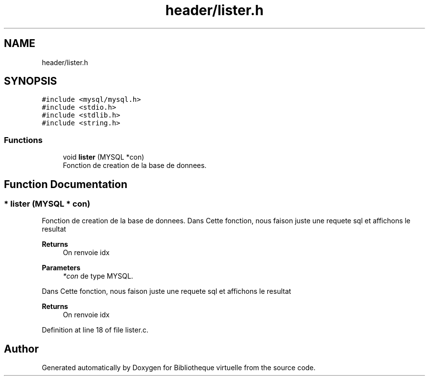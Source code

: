 .TH "header/lister.h" 3 "Tue Apr 27 2021" "Version 1.1" "Bibliotheque virtuelle" \" -*- nroff -*-
.ad l
.nh
.SH NAME
header/lister.h
.SH SYNOPSIS
.br
.PP
\fC#include <mysql/mysql\&.h>\fP
.br
\fC#include <stdio\&.h>\fP
.br
\fC#include <stdlib\&.h>\fP
.br
\fC#include <string\&.h>\fP
.br

.SS "Functions"

.in +1c
.ti -1c
.RI "void \fBlister\fP (MYSQL *con)"
.br
.RI "Fonction de creation de la base de donnees\&. "
.in -1c
.SH "Function Documentation"
.PP 
.SS "* lister (MYSQL * con)"

.PP
Fonction de creation de la base de donnees\&. Dans Cette fonction, nous faison juste une requete sql et affichons le resultat 
.PP
\fBReturns\fP
.RS 4
On renvoie idx
.RE
.PP
\fBParameters\fP
.RS 4
\fI*con\fP de type MYSQL\&.
.RE
.PP
Dans Cette fonction, nous faison juste une requete sql et affichons le resultat 
.PP
\fBReturns\fP
.RS 4
On renvoie idx 
.RE
.PP

.PP
Definition at line 18 of file lister\&.c\&.
.SH "Author"
.PP 
Generated automatically by Doxygen for Bibliotheque virtuelle from the source code\&.
